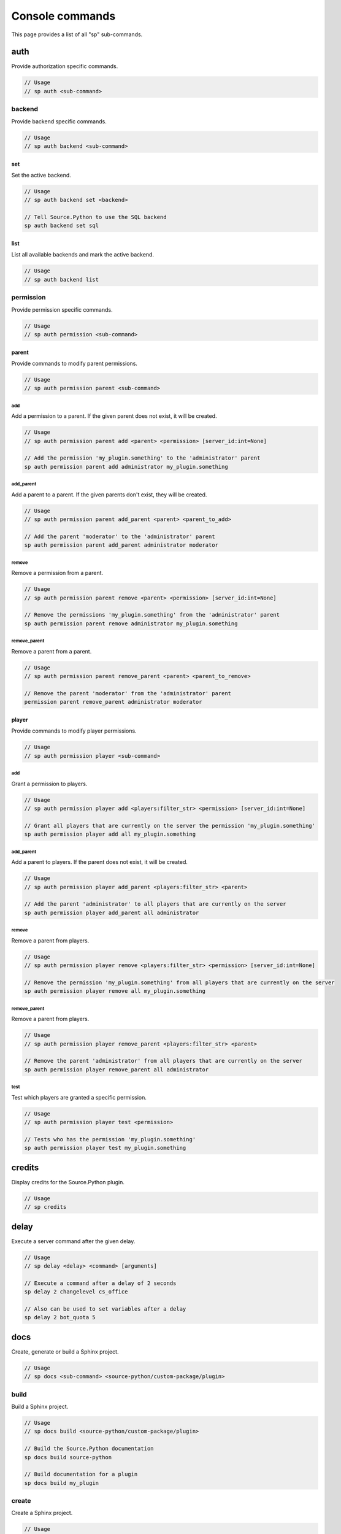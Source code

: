 Console commands
================

This page provides a list of all "sp" sub-commands.


auth
----

Provide authorization specific commands.

.. code-block:: none

    // Usage
    // sp auth <sub-command>


backend
^^^^^^^

Provide backend specific commands.

.. code-block:: none

    // Usage
    // sp auth backend <sub-command>


set
"""

Set the active backend.

.. code-block:: none

    // Usage
    // sp auth backend set <backend>

    // Tell Source.Python to use the SQL backend
    sp auth backend set sql


list
""""

List all available backends and mark the active backend.

.. code-block:: none

    // Usage
    // sp auth backend list


permission
^^^^^^^^^^

Provide permission specific commands.

.. code-block:: none

    // Usage
    // sp auth permission <sub-command>


parent
""""""

Provide commands to modify parent permissions.

.. code-block:: none

    // Usage
    // sp auth permission parent <sub-command>


add
~~~

Add a permission to a parent. If the given parent does not exist, it will be created.

.. code-block:: none

    // Usage
    // sp auth permission parent add <parent> <permission> [server_id:int=None]

    // Add the permission 'my_plugin.something' to the 'administrator' parent
    sp auth permission parent add administrator my_plugin.something


add_parent
~~~~~~~~~~

Add a parent to a parent. If the given parents don't exist, they will be created.

.. code-block:: none

    // Usage
    // sp auth permission parent add_parent <parent> <parent_to_add>

    // Add the parent 'moderator' to the 'administrator' parent
    sp auth permission parent add_parent administrator moderator


remove
~~~~~~

Remove a permission from a parent.

.. code-block:: none

    // Usage
    // sp auth permission parent remove <parent> <permission> [server_id:int=None]

    // Remove the permissions 'my_plugin.something' from the 'administrator' parent
    sp auth permission parent remove administrator my_plugin.something


remove_parent
~~~~~~~~~~~~~

Remove a parent from a parent.

.. code-block:: none

    // Usage
    // sp auth permission parent remove_parent <parent> <parent_to_remove>

    // Remove the parent 'moderator' from the 'administrator' parent
    permission parent remove_parent administrator moderator


player
""""""

Provide commands to modify player permissions.

.. code-block:: none

    // Usage
    // sp auth permission player <sub-command>


add
~~~

Grant a permission to players.

.. code-block:: none

    // Usage
    // sp auth permission player add <players:filter_str> <permission> [server_id:int=None]

    // Grant all players that are currently on the server the permission 'my_plugin.something'
    sp auth permission player add all my_plugin.something


add_parent
~~~~~~~~~~

Add a parent to players. If the parent does not exist, it will be created.

.. code-block:: none

    // Usage
    // sp auth permission player add_parent <players:filter_str> <parent>

    // Add the parent 'administrator' to all players that are currently on the server
    sp auth permission player add_parent all administrator


remove
~~~~~~

Remove a parent from players.

.. code-block:: none

    // Usage
    // sp auth permission player remove <players:filter_str> <permission> [server_id:int=None]

    // Remove the permission 'my_plugin.something' from all players that are currently on the server
    sp auth permission player remove all my_plugin.something


remove_parent
~~~~~~~~~~~~~

Remove a parent from players.

.. code-block:: none

    // Usage
    // sp auth permission player remove_parent <players:filter_str> <parent>

    // Remove the parent 'administrator' from all players that are currently on the server
    sp auth permission player remove_parent all administrator


test
~~~~

Test which players are granted a specific permission.

.. code-block:: none

    // Usage
    // sp auth permission player test <permission>

    // Tests who has the permission 'my_plugin.something'
    sp auth permission player test my_plugin.something


credits
-------

Display credits for the Source.Python plugin.

.. code-block:: none

    // Usage
    // sp credits

.. seealso:: :doc:`credits <credits>`


delay
-----

Execute a server command after the given delay.

.. code-block:: none

    // Usage
    // sp delay <delay> <command> [arguments]

    // Execute a command after a delay of 2 seconds
    sp delay 2 changelevel cs_office

    // Also can be used to set variables after a delay
    sp delay 2 bot_quota 5


docs
----

Create, generate or build a Sphinx project.

.. code-block:: none

    // Usage
    // sp docs <sub-command> <source-python/custom-package/plugin>


build
^^^^^

Build a Sphinx project.

.. code-block:: none

    // Usage
    // sp docs build <source-python/custom-package/plugin>

    // Build the Source.Python documentation
    sp docs build source-python

    // Build documentation for a plugin
    sp docs build my_plugin


create
^^^^^^

Create a Sphinx project.

.. code-block:: none

    // Usage
    // sp docs create <source-python/custom-package/plugin>

    // Create documentation for a plugin
    sp docs create my_plugin


generate
^^^^^^^^

Generate a Sphinx project.

.. code-block:: none

    // Usage
    // sp docs generate <source-python/custom-package/plugin>

    // Generate documentation files for a plugin
    sp docs generate my_plugin


dump
----

Dump data to a file. The filename given will be created at ../logs/source-python/<filename>.txt

.. code-block:: none

    // Usage
    // sp dump <sub-command>


class_info
^^^^^^^^^^

Dump class information to a file.

.. code-block:: none

    // Usage
    // sp dump class_info <file_name>

    // Dump class information to ../logs/source-python/class_info.txt
    sp dump class_info class_info


convars
^^^^^^^

Dump console variables to a file.

.. code-block:: none

    // Usage
    // sp dump convars <file_name>

    // Dump console variables to ../logs/source-python/convars.txt
    sp dump convars convars


datamaps
^^^^^^^^

Dump datamaps to a file.

.. code-block:: none

    // Usage
    // sp dump datamaps <file_name>

    // Dump datamaps to ../logs/source-python/datamaps.txt
    sp dump datamaps datamaps


server_classes
^^^^^^^^^^^^^^

Dump server classes to a file.

.. code-block:: none

    // Usage
    // sp dump server_classes <file_name>

    // Dump server classes to ../logs/source-python/server_classes.txt
    sp dump server_classes server_classes


string_tables
^^^^^^^^^^^^^

Dump string tables to a file.

.. code-block:: none

    // Usage
    // sp dump string_tables <file_name>

    // Dump string tables to ../logs/source-python/string_tables.txt
    sp dump string_tables string_tables


weapon_scripts
^^^^^^^^^^^^^^

Dump weapon scripts to a file.

.. code-block:: none

    // Usage
    // sp dump weapon_scripts <file_name>

    // Dump weapon scripts to ../logs/source-python/weapon_scripts.txt
    sp dump weapon_scripts weapon_scripts


help
----

List all 'sp' sub-commands or provide help on server commands registered with Source.Python.

.. code-block:: none

    // Usage
    // sp help [command=None] [*sub_commands]

    // List all 'sp' sub-commands
    sp help

    // Print help on 'sp load'
    sp help sp load
    
    
info
----

Print information about the server's operating system, Source.Python and installed plugins.

.. code-block:: none

    // Usage
    // sp info
    
    // Example output
    Date          : 2017-01-15 17:11:05.553293
    OS            : Windows-7-6.1.7601-SP1
    Game          : css
    SP version    : 528
    Server plugins:
       00: Mattie's EventScripts, http://www.eventscripts.com, Version:2.1.1.379
       01: Metamod:Source 1.10.6
       02: Source.Python, (C) 2012-2016, Source.Python Team.
    SP plugins:
       00: paintball, 1.3, http://forums.sourcepython.com/viewtopic.php?f=7&t=502


plugin
------

Provide plugin specific commands.

.. code-block:: none

    // Usage
    // sp plugin <sub-command>


list
^^^^

List all currently loaded plugins.

.. code-block:: none

    // Usage
    // sp plugin list


load
^^^^

Load a plugin by name.

.. code-block:: none

    // Usage
    // sp plugin load <plugin>

    // Load the plugin 'test'
    sp plugin load test


reload
^^^^^^

Reload a plugin by name.

.. code-block:: none

    // Usage
    // sp plugin reload <plugin>

    // Reload the plugin 'test'
    sp plugin reload test


unload
^^^^^^

Unload a plugin by name.

.. code-block:: none

    // Usage
    // sp plugin unload <plugin>

    // Unload the plugin 'test'
    sp plugin unload test


update
------

Update Source.Python to the latest version. A restart of the server is required
to apply the new update.

.. code-block:: none

    // Usage
    // sp update
